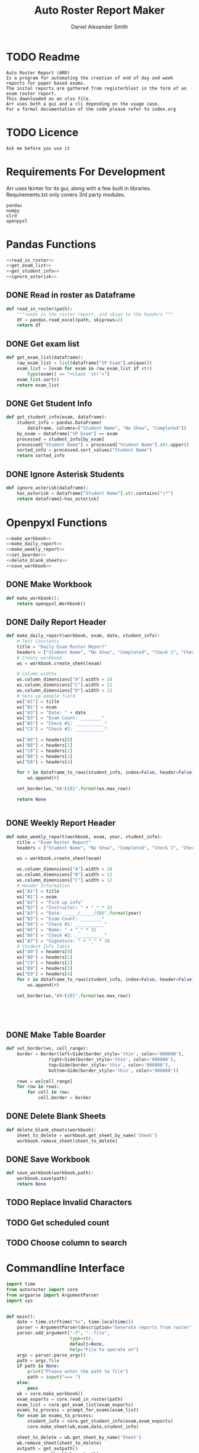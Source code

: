 #+title: Auto Roster Report Maker
#+Author: Daniel Alexander Smith
#+email: u0346076@utah.edu
* TODO Readme
#+BEGIN_SRC text :tangle README.md 
  Auto Roster Report (ARR)
  Is a program for automating the creation of end of day and week reports for paper based exams.
  The inital reports are gathered from registerblast in the form of an exam roster report.
  This downloaded as an xlsx file.
  Arr uses both a gui and a cli depending on the usage case.
  For a formal documentation of the code please refer to index.org
#+END_SRC

* TODO Licence
#+BEGIN_SRC text :LICENCE.md 
  Ask me before you use it
#+END_SRC

* Requirements For Development
Arr uses tkinter for its gui, along with a few built in libraries.
Requirements.txt only covers 3rd party modules.

#+name: requirements
#+BEGIN_SRC text :tangle requirements.txt 
  pandas
  numpy
  xlrd
  openpyxl
#+END_SRC

* Pandas Functions
#+name: pandas_functions
#+BEGIN_SRC python     :noweb yes 
  <<read_in_roster>>
  <<get_exam_list>>
  <<get_student_info>>
  <<ignore_asterisk>>
#+END_SRC
** DONE Read in roster as Dataframe
#+name: read_in_roster
#+BEGIN_SRC python
  def read_in_roster(path):
      """reads in the roster report, and skips to the headers """
      df = pandas.read_excel(path, skiprows=2)
      return df

#+END_SRC
** DONE Get exam list
#+name: get_exam_list
#+BEGIN_SRC python
  def get_exam_list(dataframe):
      raw_exam_list = list(dataframe["SP Exam"].unique())
      exam_list = [exam for exam in raw_exam_list if str(
          type(exam)) == "<class 'str'>"]
      exam_list.sort()
      return exam_list
#+END_SRC
** DONE Get Student Info
#+name: get_student_info
#+BEGIN_SRC python
  def get_student_info(exam, dataframe):
      student_info = pandas.DataFrame(
          dataframe, columns=["Student Name", "No Show", "Completed"])
      by_exam = dataframe["SP Exam"] == exam
      processed = student_info[by_exam]
      processed["Student Name"] = processed["Student Name"].str.upper()
      sorted_info = processed.sort_values("Student Name")
      return sorted_info

#+END_SRC
** DONE Ignore Asterisk Students
#+name: ignore_asterisk
#+BEGIN_SRC python
  def ignore_asterisk(dataframe):
      has_asterisk = dataframe["Student Name"].str.contains("\*")
      return dataframe[~has_asterisk]
#+END_SRC

* Openpyxl Functions
#+name: openpyxl_functions
#+BEGIN_SRC python :noweb yes 
  <<make_workbook>>
  <<make_daily_report>>
  <<make_weekly_report>>
  <<set_boarder>>
  <<delete_blank_sheets>>
  <<save_workbook>>
#+END_SRC
** DONE Make Workbook
#+name: make_workbook
#+BEGIN_SRC python
  def make_workbook():
      return openpyxl.Workbook()

#+END_SRC

** DONE Daily Report Header
#+name: make_daily_report
#+BEGIN_SRC python
  def make_daily_report(workbook, exam, date, student_info):
      # Text Constants
      title = "Daily Exam Roster Report"
      headers = ["Student Name", "No Show", "Completed", "Check 1", "Check 2"]
      # Create workbook
      ws = workbook.create_sheet(exam)

      # Column widths
      ws.column_dimensions["A"].width = 28
      ws.column_dimensions["C"].width = 12
      ws.column_dimensions["D"].width = 12
      # Sets up people field
      ws["A1"] = title
      ws["B1"] = exam
      ws["A3"] = "Date: " + date
      ws["D3"] = "Exam Count: ________"
      ws["A5"] = "Check #1: ___________"
      ws["C5"] = "Check #2: ___________"

      ws["A8"] = headers[0]
      ws["B8"] = headers[1]
      ws["C8"] = headers[2]
      ws["D8"] = headers[3]
      ws["E8"] = headers[4]

      for r in dataframe_to_rows(student_info, index=False, header=False):
          ws.append(r)

      set_border(ws,"A8:E{0}".format(ws.max_row))

      return None


#+END_SRC
** DONE Weekly Report Header
#+name: make_weekly_report
#+BEGIN_SRC python
  def make_weekly_report(workbook, exam, year, student_info):
      title = "Exam Roster Report"
      headers = ["Student Name", "No Show", "Completed", "Check 1", "Check 2"]

      ws = workbook.create_sheet(exam)

      ws.column_dimensions["A"].width = 28
      ws.column_dimensions["B"].width = 12
      ws.column_dimensions["C"].width = 12
      # Header Information
      ws["A1"] = title
      ws["B1"] = exam
      ws["A2"] = "Pick up info"
      ws["D2"] = "Instructor: " + "_" * 22
      ws["A3"] = "Date: _____/_____/{0}".format(year)
      ws["B3"] = "Exam Count: ________"
      ws["D4"] = "Check #1: ___________"
      ws["A5"] = "Name: " + "_" * 31
      ws["D6"] = "Check #2: ___________"
      ws["A7"] = "Signature: " + "_" * 38
      # Student Info Table
      ws["A9"] = headers[0]
      ws["B9"] = headers[1]
      ws["C9"] = headers[2]
      ws["D9"] = headers[3]
      ws["E9"] = headers[4]
      for r in dataframe_to_rows(student_info, index=False, header=False):
          ws.append(r)

      set_border(ws,"A9:E{0}".format(ws.max_row))





#+END_SRC
** DONE Make Table Boarder
#+name: set_boarder
#+BEGIN_SRC python
  def set_border(ws, cell_range):
      border = Border(left=Side(border_style='thin', color='000000'),
                  right=Side(border_style='thin', color='000000'),
                  top=Side(border_style='thin', color='000000'),
                  bottom=Side(border_style='thin', color='000000'))

      rows = ws[cell_range]
      for row in rows:
          for cell in row:
              cell.border = border

#+END_SRC

** DONE Delete Blank Sheets
#+name: delete_blank_sheets
#+BEGIN_SRC python
  def delete_blank_sheets(workbook):
      sheet_to_delete = workbook.get_sheet_by_name('Sheet')
      workbook.remove_sheet(sheet_to_delete)
#+END_SRC

** DONE Save Workbook
#+name: save_workbook
#+BEGIN_SRC python
  def save_workbook(workbook,path):
      workbook.save(path)
      return None

#+END_SRC

** TODO Replace Invalid Characters
** TODO Get scheduled count
** TODO Choose column to search
* Commandline Interface

#+BEGIN_SRC python :tangle bin/commandline.py
  import time
  from autoroster import core
  from argparse import ArgumentParser
  import sys


  def main():
      date = time.strftime("%x", time.localtime())
      parser = ArgumentParser(description="Generate reports from roster")
      parser.add_argument("-f", "--file", 
                          type=str,
                          default=None,
                          help="File to operate on")
      args = parser.parse_args()
      path = args.file
      if path is None:
          print("Please enter the path to file")
          path = input("==> ")
      else:
          pass
      wb = core.make_workbook()
      exam_exports = core.read_in_roster(path)
      exam_list = core.get_exam_list(exam_exports)
      exams_to_process = prompt_for_exams(exam_list)
      for exam in exams_to_process:
          student_info = core.get_student_info(exam,exam_exports)
          core.make_sheet(wb,exam,date,student_info)

      sheet_to_delete = wb.get_sheet_by_name('Sheet')
      wb.remove_sheet(sheet_to_delete)    
      outpath = get_outpath()
      core.save_workbook(wb, outpath)
      return None


  def prompt_for_exams(exam_list):
      for i, item in enumerate(exam_list):
          print(i, item)

      output = []
      run = True
      print("Enter exam number to add it to list")
      print("Enter exit when finished")
      while run:
          user_input = input("==> ")
          if user_input.lower() == "exit":
              run = False
              continue
          try:
              output.append(exam_list[int(user_input)])
              continue
          except:
              print("Error: {0} is an invalid request".format(user_input))

      return output

  def get_outpath():
      default = "report" + time.strftime("%m-%d-%y",time.localtime()) + ".xlsx"
      print("Enter name of the new file [Default: {0}]".format(default))
      outpath = input("==> ")
      if outpath == '':
          outpath = default
      return outpath



  if __name__ == '__main__':
      main()
      sys.exit()
#+END_SRC

* Graphical User Interface
#+BEGIN_SRC python :tangle bin/gui.py :shebang #!/usr/bin/env python
  import tkinter
  import tkinter.filedialog
  import tkinter.messagebox
  import time
  import autoroster.core

  FILEOPENOPTIONS = dict(defaultextension='.xlsx',
                         filetypes=[('Excel File','*.xlsx'),("All Files",'*.*')])
  class Application:

      def __init__(self, master):
          self.master = master
          self.frame = tkinter.Frame(self.master)
          self.roster_name = tkinter.Label(master, text="No Roster Selected")
          self.roster_name.grid(row=0, column=0)
          self.master.title("ARR")
          self.master.resizable(False, False)

          self.report_variable = tkinter.StringVar(master)
          self.report_variable.set("daily") # default value
          self.report_text = tkinter.Label(master, text="Report Type:").grid(row=1, column=0, sticky=tkinter.W)

          self.report_type = tkinter.OptionMenu(master, self.report_variable, "daily", "weekly")
          self.report_type.grid(row=1, column=1)

          self.open_roster_button = tkinter.Button(master, text="Open", command=self.open_roster).grid(row=0, column=1)

          self.checkbox = tkinter.Listbox(master, selectmode="extended")
          self.checkbox.grid(row=2,
                             column=0,
                             padx=5,
                             pady=5,
                             sticky= tkinter.W + tkinter.E + tkinter.S,
                             rowspan=2,
                             columnspan=3
          )
          self.generate_button = tkinter.Button(master, text="Generate Report", command=self.generate_report)
          self.generate_button.grid(columnspan=2)

      def open_roster(self):
          filename = tkinter.filedialog.askopenfilename(**FILEOPENOPTIONS)
          roster = filename.split('/')[-1]
          self.roster_name.config(text=roster)

          self.report_dataframe = autoroster.core.read_in_roster(filename)
          exam_list = autoroster.core.get_exam_list(self.report_dataframe)

          for exam in exam_list:
              self.checkbox.insert('end', exam)

      def generate_report(self):
          type_ = self.report_variable.get()
          exams = [self.checkbox.get(idx) for idx in self.checkbox.curselection()]
          wb = autoroster.core.make_workbook()
          if type_ == "daily":
              date = time.strftime("%x", time.localtime())
              for exam in exams:
                  student_info = autoroster.core.get_student_info(exam, self.report_dataframe)
                  asterisk_free = autoroster.core.ignore_asterisk(student_info)
                  autoroster.core.make_daily_report(wb,exam,date,asterisk_free)
          elif type_ == "weekly":
              year = time.strftime("%Y", time.localtime())
              for exam in exams:
                  student_info = autoroster.core.get_student_info(exam, self.report_dataframe)
                  asterisk_free = autoroster.core.ignore_asterisk(student_info)
                  autoroster.core.make_weekly_report(wb,exam,year, asterisk_free)
          else:
               tkinter.messagebox.showerror("Unexpected Error", """An invalid report type was selected,
                                            Please send an email to u0346076@utah.edu with what option you selected""")

          autoroster.core.delete_blank_sheets(wb)
          outpath = tkinter.filedialog.asksaveasfilename(**FILEOPENOPTIONS)
          autoroster.core.save_workbook(wb, outpath)
          tkinter.messagebox.showinfo("Sucess!","File was sucessfully made!")





  def do_nothing():
      pass

  def main():
      root = tkinter.Tk()
      app = Application(root)
      root.mainloop()

  if __name__ == '__main__':
      main()
      sys.exit()
#+END_SRC
* Autoroster
#+name: autoroster_init
#+BEGIN_SRC python :tangle autoroster/__init__.py 
  #This file is intentionally left blank
#+END_SRC
#+name: bin_init
#+BEGIN_SRC python :tangle bin/__init__.py 
#+END_SRC


#+Name: core
#+BEGIN_SRC python :tangle autoroster/core.py :noweb yes
  import pandas
  import openpyxl
  from openpyxl.utils.dataframe import dataframe_to_rows
  from openpyxl.styles.borders import Border, Side
  <<pandas_functions>>

  <<openpyxl_functions>>
#+END_SRC

#+name: program_runner
#+BEGIN_SRC python :tangle run.py  :shebang #!/usr/bin/env python
  import sys
  import tkinter
  import bin.gui


  if __name__ == '__main__':
      root = tkinter.Tk()
      app = bin.gui.Application(root)
      root.mainloop()
#+END_SRC
